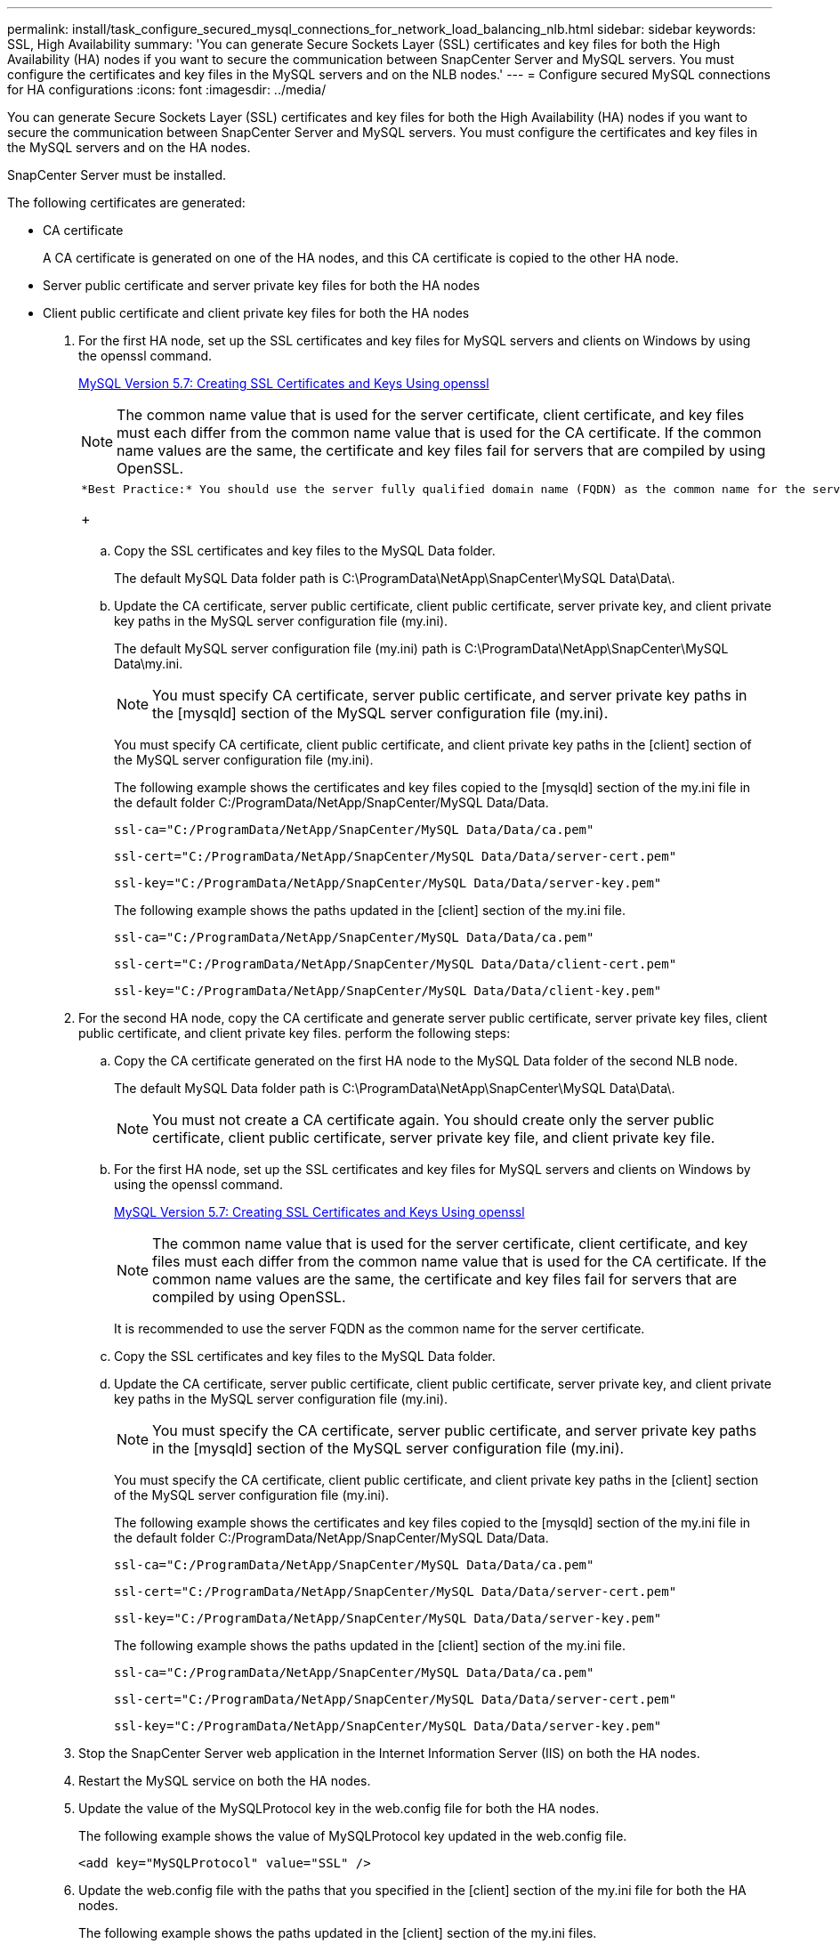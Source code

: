 ---
permalink: install/task_configure_secured_mysql_connections_for_network_load_balancing_nlb.html
sidebar: sidebar
keywords: SSL, High Availability
summary: 'You can generate Secure Sockets Layer (SSL) certificates and key files for both the  High Availability (HA) nodes if you want to secure the communication between SnapCenter Server and MySQL servers. You must configure the certificates and key files in the MySQL servers and on the NLB nodes.'
---
= Configure secured MySQL connections for HA configurations
:icons: font
:imagesdir: ../media/

[.lead]
You can generate Secure Sockets Layer (SSL) certificates and key files for both the High Availability (HA) nodes if you want to secure the communication between SnapCenter Server and MySQL servers. You must configure the certificates and key files in the MySQL servers and on the HA nodes.

SnapCenter Server must be installed.

The following certificates are generated:

* CA certificate
+
A CA certificate is generated on one of the HA nodes, and this CA certificate is copied to the other HA node.

* Server public certificate and server private key files for both the HA nodes
* Client public certificate and client private key files for both the HA nodes

. For the first HA node, set up the SSL certificates and key files for MySQL servers and clients on Windows by using the openssl command.
+
https://dev.mysql.com/doc/refman/5.7/en/creating-ssl-files-using-openssl.html[MySQL Version 5.7: Creating SSL Certificates and Keys Using openssl]
+
NOTE: The common name value that is used for the server certificate, client certificate, and key files must each differ from the common name value that is used for the CA certificate. If the common name values are the same, the certificate and key files fail for servers that are compiled by using OpenSSL.
+
|===
a|
    *Best Practice:* You should use the server fully qualified domain name (FQDN) as the common name for the server certificate.
+
|===

 .. Copy the SSL certificates and key files to the MySQL Data folder.
+
The default MySQL Data folder path is C:\ProgramData\NetApp\SnapCenter\MySQL Data\Data\.

 .. Update the CA certificate, server public certificate, client public certificate, server private key, and client private key paths in the MySQL server configuration file (my.ini).
+
The default MySQL server configuration file (my.ini) path is C:\ProgramData\NetApp\SnapCenter\MySQL Data\my.ini.
+
NOTE: You must specify CA certificate, server public certificate, and server private key paths in the [mysqld] section of the MySQL server configuration file (my.ini).
+
You must specify CA certificate, client public certificate, and client private key paths in the [client] section of the MySQL server configuration file (my.ini).
+
The following example shows the certificates and key files copied to the [mysqld] section of the my.ini file in the default folder C:/ProgramData/NetApp/SnapCenter/MySQL Data/Data.
+
----
ssl-ca="C:/ProgramData/NetApp/SnapCenter/MySQL Data/Data/ca.pem"
----
+
----
ssl-cert="C:/ProgramData/NetApp/SnapCenter/MySQL Data/Data/server-cert.pem"
----
+
----
ssl-key="C:/ProgramData/NetApp/SnapCenter/MySQL Data/Data/server-key.pem"
----
+
The following example shows the paths updated in the [client] section of the my.ini file.
+
----
ssl-ca="C:/ProgramData/NetApp/SnapCenter/MySQL Data/Data/ca.pem"
----
+
----
ssl-cert="C:/ProgramData/NetApp/SnapCenter/MySQL Data/Data/client-cert.pem"
----
+
----
ssl-key="C:/ProgramData/NetApp/SnapCenter/MySQL Data/Data/client-key.pem"
----

. For the second HA node, copy the CA certificate and generate server public certificate, server private key files, client public certificate, and client private key files. perform the following steps:
 .. Copy the CA certificate generated on the first HA node to the MySQL Data folder of the second NLB node.
+
The default MySQL Data folder path is C:\ProgramData\NetApp\SnapCenter\MySQL Data\Data\.
+
NOTE: You must not create a CA certificate again. You should create only the server public certificate, client public certificate, server private key file, and client private key file.

 .. For the first HA node, set up the SSL certificates and key files for MySQL servers and clients on Windows by using the openssl command.
+
https://dev.mysql.com/doc/refman/5.7/en/creating-ssl-files-using-openssl.html[MySQL Version 5.7: Creating SSL Certificates and Keys Using openssl]
+
NOTE: The common name value that is used for the server certificate, client certificate, and key files must each differ from the common name value that is used for the CA certificate. If the common name values are the same, the certificate and key files fail for servers that are compiled by using OpenSSL.
+
It is recommended to use the server FQDN as the common name for the server certificate.

 .. Copy the SSL certificates and key files to the MySQL Data folder.
 .. Update the CA certificate, server public certificate, client public certificate, server private key, and client private key paths in the MySQL server configuration file (my.ini).
+
NOTE: You must specify the CA certificate, server public certificate, and server private key paths in the [mysqld] section of the MySQL server configuration file (my.ini).
+
You must specify the CA certificate, client public certificate, and client private key paths in the [client] section of the MySQL server configuration file (my.ini).
+
The following example shows the certificates and key files copied to the [mysqld] section of the my.ini file in the default folder C:/ProgramData/NetApp/SnapCenter/MySQL Data/Data.
+
----
ssl-ca="C:/ProgramData/NetApp/SnapCenter/MySQL Data/Data/ca.pem"
----
+
----
ssl-cert="C:/ProgramData/NetApp/SnapCenter/MySQL Data/Data/server-cert.pem"
----
+
----
ssl-key="C:/ProgramData/NetApp/SnapCenter/MySQL Data/Data/server-key.pem"
----
+
The following example shows the paths updated in the [client] section of the my.ini file.
+
----
ssl-ca="C:/ProgramData/NetApp/SnapCenter/MySQL Data/Data/ca.pem"
----
+
----
ssl-cert="C:/ProgramData/NetApp/SnapCenter/MySQL Data/Data/server-cert.pem"
----
+
----
ssl-key="C:/ProgramData/NetApp/SnapCenter/MySQL Data/Data/server-key.pem"
----
. Stop the SnapCenter Server web application in the Internet Information Server (IIS) on both the HA nodes.
. Restart the MySQL service on both the HA nodes.
. Update the value of the MySQLProtocol key in the web.config file for both the HA nodes.
+
The following example shows the value of MySQLProtocol key updated in the web.config file.
+
----
<add key="MySQLProtocol" value="SSL" />
----

. Update the web.config file with the paths that you specified in the [client] section of the my.ini file for both the HA nodes.
+
The following example shows the paths updated in the [client] section of the my.ini files.
+
----
<add key="ssl-client-cert" value="C:/ProgramData/NetApp/SnapCenter/MySQL Data/Data/client-cert.pem" />
----
+
----
<add key="ssl-client-key" value="C:/ProgramData/NetApp/SnapCenter/MySQL Data/Data/client-key.pem" />
----
+
----
<add key="ssl-ca" value="C:/ProgramData/NetApp/SnapCenter/MySQL Data/Data/ca.pem" />
----

. Start the SnapCenter Server web application in the IIS on both the HA nodes.
. Use the Set-SmRepositoryConfig -RebuildSlave -Force PowerShell cmdlet with the -Force option on one of the HA nodes to establish secured MySQL replication on both the HA nodes.
+
Even if the replication status is healthy, the -Force option allows you to rebuild the slave repository.
